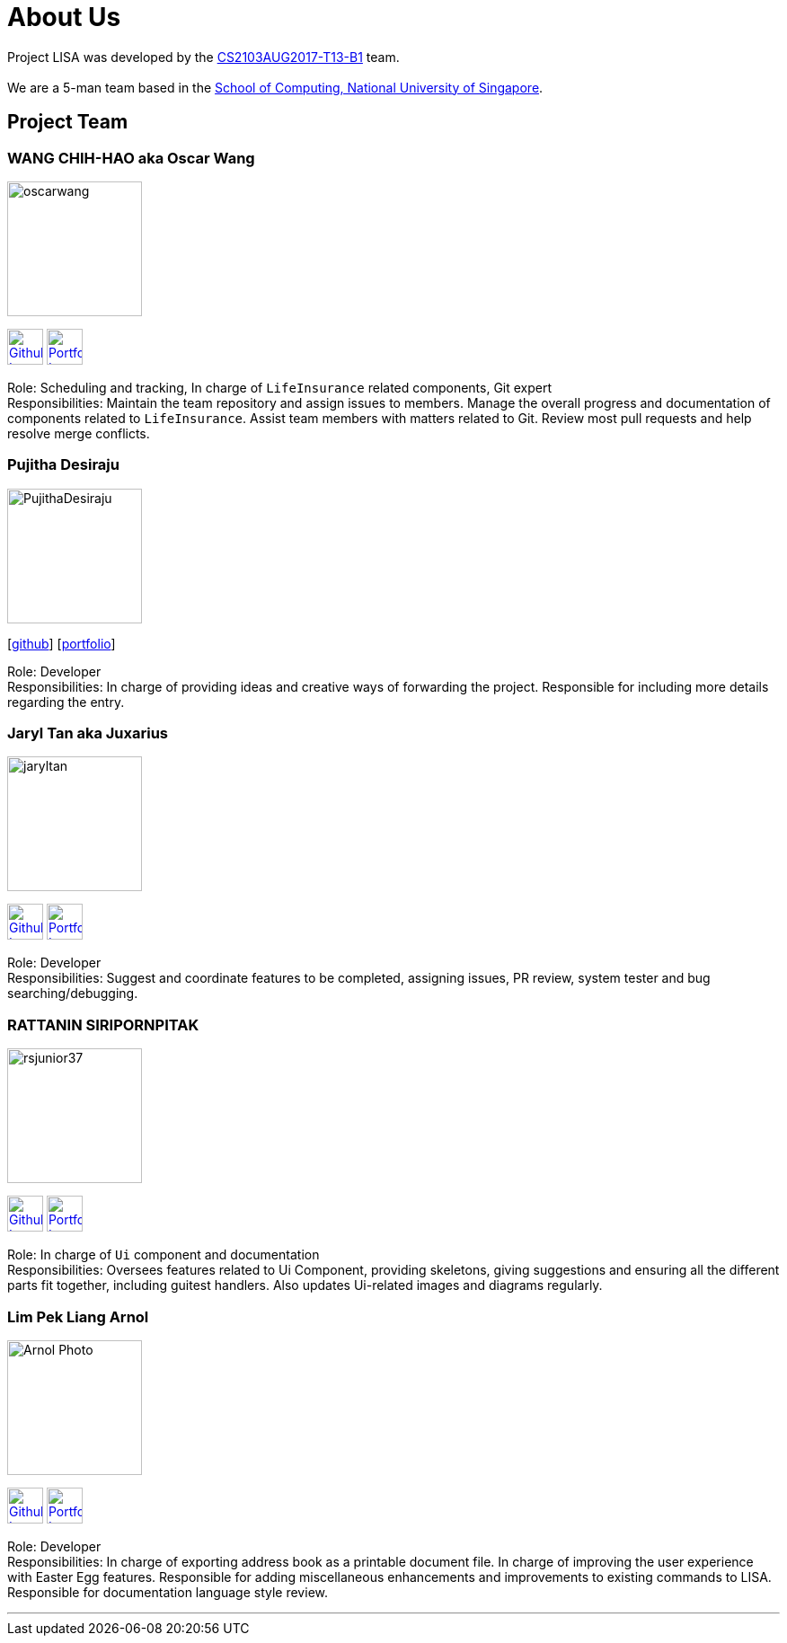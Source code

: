 = About Us
:relfileprefix: team/
ifdef::env-github,env-browser[:outfilesuffix: .adoc]
:imagesDir: images
:stylesDir: stylesheets

Project LISA was developed by the https://github.com/CS2103AUG2017-T13-B1[CS2103AUG2017-T13-B1] team. +
{empty} +
We are a 5-man team based in the http://www.comp.nus.edu.sg[School of Computing, National University of Singapore].

== Project Team

=== WANG CHIH-HAO aka Oscar Wang
image::oscarwang.jpg[width="150", align="left"]
image:githubicon.png[Github Icon, 40, 40, link="https://github.com/OscarWang114"] image:portfolio.png[Portfolio Icon, 40, 40, link="team/oscarwang.adoc"]

Role: Scheduling and tracking, In charge of `LifeInsurance` related components, Git expert +
Responsibilities: Maintain the team repository and assign issues to members.
Manage the overall progress and documentation of components related to `LifeInsurance`.  Assist team members with matters related to Git. Review most pull requests and help resolve merge conflicts.

=== Pujitha Desiraju
image::PujithaDesiraju.jpg[width="150", align="left"]
{empty}[https://github.com/Pujitha97[github]] [<<pujithadesiraju#, portfolio>>]

Role: Developer +
Responsibilities:
In charge of providing ideas and creative ways of forwarding the project.
Responsible for including more details regarding the entry.

=== Jaryl Tan aka Juxarius
image::jaryltan.jpg[width="150", align="left"]
image:githubicon.png[Github Icon, 40, 40, link="https://github.com/Juxarius"] image:portfolio.png[Portfolio Icon, 40, 40, link="team/jaryltan.adoc"]

Role: Developer +
Responsibilities: Suggest and coordinate features to be completed, assigning issues,
PR review, system tester and bug searching/debugging.

=== RATTANIN SIRIPORNPITAK
image::rsjunior37.jpg[width="150", align="left"]
image:githubicon.png[Github Icon, 40, 40, link="https://github.com/RSJunior37"] image:portfolio.png[Portfolio Icon, 40, 40, link="team/rattaninsiripornpitak.adoc"]

Role: In charge of `Ui` component and documentation +
Responsibilities:
Oversees features related to Ui Component, providing skeletons, giving suggestions and ensuring all the different parts fit together, including guitest handlers. Also updates Ui-related images and diagrams regularly.

=== Lim Pek Liang Arnol
image::Arnol_Photo.jpg[width="150", align="left"]
image:githubicon.png[Github Icon, 40, 40, link="https://github.com/arnollim"] image:portfolio.png[Portfolio Icon, 40, 40, link="team/arnollim.adoc"]

Role: Developer +
Responsibilities:
In charge of exporting address book as a printable document file.
In charge of improving the user experience with Easter Egg features.
Responsible for adding miscellaneous enhancements and improvements to existing commands to LISA.
Responsible for documentation language style review.


'''
